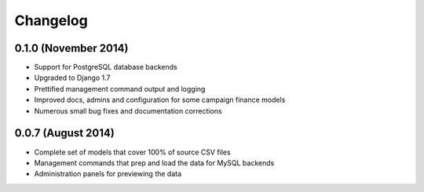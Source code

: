 Changelog
=========


0.1.0 (November 2014)
---------------------

* Support for PostgreSQL database backends
* Upgraded to Django 1.7
* Prettified management command output and logging
* Improved docs, admins and configuration for some campaign finance models
* Numerous small bug fixes and documentation corrections


0.0.7 (August 2014)
-------------------

* Complete set of models that cover 100% of source CSV files
* Management commands that prep and load the data for MySQL backends
* Administration panels for previewing the data
